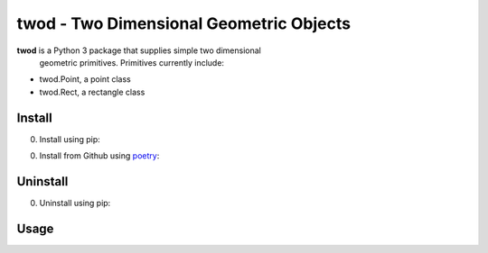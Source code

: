 twod - Two Dimensional Geometric Objects
========================================


|pypi|  |license| |python|

**twod** is a Python 3 package that supplies simple two dimensional
 geometric primitives. Primitives currently include:

- twod.Point, a point class
- twod.Rect, a rectangle class

Install
-------

0. Install using pip:
   
.. code:: bash
	  $ pip3 install twod

0. Install from Github using poetry_:

.. code:: bash
	  $ git clone https://github.com/JnyJny/twod.git
	  $ cd twod; poetry install
	  
   

Uninstall
---------

0. Uninstall using pip:

.. code:: bash
	  $ pip3 uninstall twod



Usage
-----

.. _poetry: https://pypi.org/project/poetry/

.. |pypi| image:: https://img.shields.io/pypi/v/twod.svg?style=flat-square&label=version
   :target: https://pypi.org/pypi/twod
   :alt: Latest version released on PyPi
	 
.. |python| image:: https://img.shields.io/pypi/pyversions/twod.svg?style=flat-squre
   :target: https://pypi.org/project/twod
   :alt: Python Versions
		    
.. |license| image:: https://img.shields.io/badge/license-apache-blue.svg?style=flat-square
   :target: https://github.com/jnyjny/twod/blob/master/LICENSE
   :alt: Apache License v2.0
